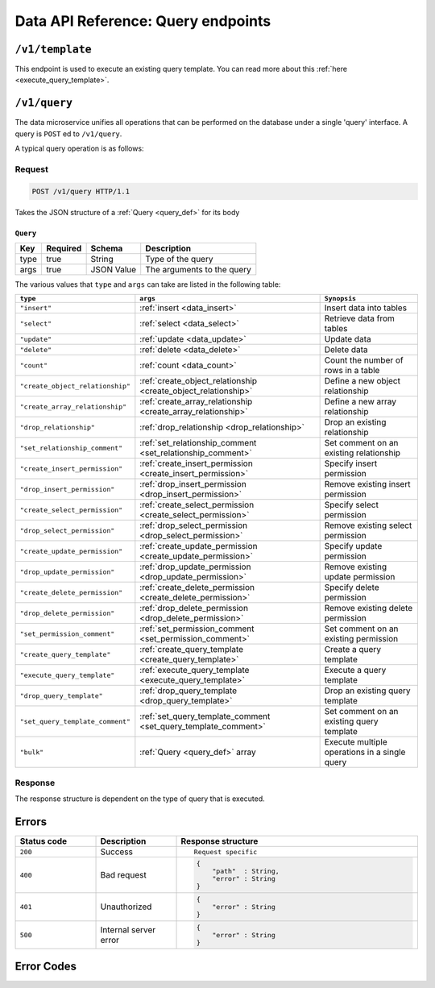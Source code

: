 .. .. meta::
   :description: Overview of the single query endpoint, /v1/query, exposed by Hasura's Data microservice and its Request and Response structure.
   :keywords: hasura, docs, data, query endpoint

Data API Reference: Query endpoints
===================================

``/v1/template``
----------------

This endpoint is used to execute an existing query template. You can read more about this :ref:`here <execute_query_template>`.


``/v1/query``
-------------

The data microservice unifies all operations that can be performed on the database under
a single 'query' interface. A query is ``POST`` ed to ``/v1/query``.

A typical query operation is as follows:

Request
^^^^^^^

.. code-block:: http

     POST /v1/query HTTP/1.1

Takes the JSON structure of a :ref:`Query <query_def>` for its body

.. _query_def:

``Query``
&&&&&&&&&

.. list-table::
   :header-rows: 1

   * - Key
     - Required
     - Schema
     - Description
   * - type
     - true
     - String
     - Type of the query
   * - args
     - true
     - JSON Value
     - The arguments to the query

The various values that ``type`` and ``args`` can take are listed in the following table:

.. list-table::
   :header-rows: 1

   * - ``type``
     - ``args``
     - ``Synopsis``

   * - ``"insert"``
     - :ref:`insert <data_insert>`
     - Insert data into tables

   * - ``"select"``
     - :ref:`select <data_select>`
     - Retrieve data from tables

   * - ``"update"``
     - :ref:`update <data_update>`
     - Update data

   * - ``"delete"``
     - :ref:`delete <data_delete>`
     - Delete data

   * - ``"count"``
     - :ref:`count <data_count>`
     - Count the number of rows in a table

   * - ``"create_object_relationship"``
     - :ref:`create_object_relationship <create_object_relationship>`
     - Define a new object relationship

   * - ``"create_array_relationship"``
     - :ref:`create_array_relationship <create_array_relationship>`
     - Define a new array relationship

   * - ``"drop_relationship"``
     - :ref:`drop_relationship <drop_relationship>`
     - Drop an existing relationship

   * - ``"set_relationship_comment"``
     - :ref:`set_relationship_comment <set_relationship_comment>`
     - Set comment on an existing relationship

   * - ``"create_insert_permission"``
     - :ref:`create_insert_permission <create_insert_permission>`
     - Specify insert permission

   * - ``"drop_insert_permission"``
     - :ref:`drop_insert_permission <drop_insert_permission>`
     - Remove existing insert permission

   * - ``"create_select_permission"``
     - :ref:`create_select_permission <create_select_permission>`
     - Specify select permission

   * - ``"drop_select_permission"``
     - :ref:`drop_select_permission <drop_select_permission>`
     - Remove existing select permission

   * - ``"create_update_permission"``
     - :ref:`create_update_permission <create_update_permission>`
     - Specify update permission

   * - ``"drop_update_permission"``
     - :ref:`drop_update_permission <drop_update_permission>`
     - Remove existing update permission

   * - ``"create_delete_permission"``
     - :ref:`create_delete_permission <create_delete_permission>`
     - Specify delete permission

   * - ``"drop_delete_permission"``
     - :ref:`drop_delete_permission <drop_delete_permission>`
     - Remove existing delete permission

   * - ``"set_permission_comment"``
     - :ref:`set_permission_comment <set_permission_comment>`
     - Set comment on an existing permission

   * - ``"create_query_template"``
     - :ref:`create_query_template <create_query_template>`
     - Create a query template

   * - ``"execute_query_template"``
     - :ref:`execute_query_template <execute_query_template>`
     - Execute a query template

   * - ``"drop_query_template"``
     - :ref:`drop_query_template <drop_query_template>`
     - Drop an existing query template

   * - ``"set_query_template_comment"``
     - :ref:`set_query_template_comment <set_query_template_comment>`
     - Set comment on an existing query template

   * - ``"bulk"``
     - :ref:`Query <query_def>` array
     - Execute multiple operations in a single query

Response
^^^^^^^^

The response structure is dependent on the type of query that is executed.


Errors
------

.. list-table::
   :widths: 10 10 30
   :header-rows: 1

   * - Status code
     - Description
     - Response structure

   * - ``200``
     - Success
     - .. parsed-literal::

          Request specific

   * - ``400``
     - Bad request
     - .. code-block:: haskell

          {
              "path"  : String,
              "error" : String
          }

   * - ``401``
     - Unauthorized
     - .. code-block:: haskell

          {
              "error" : String
          }

   * - ``500``
     - Internal server error
     - .. code-block:: haskell

          {
              "error" : String
          }

Error Codes
-----------

.. csv-table::
   :file: dataerrors.csv
   :widths: 10, 20, 70
   :header-rows: 1
